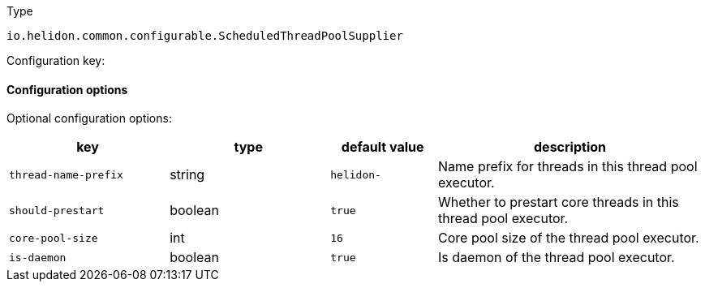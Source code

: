 ///////////////////////////////////////////////////////////////////////////////

    Copyright (c) 2022 Oracle and/or its affiliates.

    Licensed under the Apache License, Version 2.0 (the "License");
    you may not use this file except in compliance with the License.
    You may obtain a copy of the License at

        http://www.apache.org/licenses/LICENSE-2.0

    Unless required by applicable law or agreed to in writing, software
    distributed under the License is distributed on an "AS IS" BASIS,
    WITHOUT WARRANTIES OR CONDITIONS OF ANY KIND, either express or implied.
    See the License for the specific language governing permissions and
    limitations under the License.

///////////////////////////////////////////////////////////////////////////////

ifndef::rootdir[:rootdir: {docdir}/../..]

:description: Configuration of io.helidon.common.configurable.ScheduledThreadPoolSupplier
:keywords: helidon, config, io.helidon.common.configurable.ScheduledThreadPoolSupplier
:basic-table-intro: The table below lists the configuration keys that configure io.helidon.common.configurable.ScheduledThreadPoolSupplier

[source,text]
.Type
----
io.helidon.common.configurable.ScheduledThreadPoolSupplier
----


Configuration key:

==== Configuration options




Optional configuration options:
[cols="3,3,2,5"]

|===
|key |type |default value |description

|`thread-name-prefix` |string |`helidon-` |Name prefix for threads in this thread pool executor.
|`should-prestart` |boolean |`true` |Whether to prestart core threads in this thread pool executor.
|`core-pool-size` |int |`16` |Core pool size of the thread pool executor.
|`is-daemon` |boolean |`true` |Is daemon of the thread pool executor.

|===
